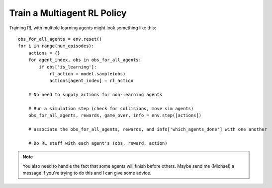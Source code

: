 .. _train_multiagent_rl:

Train a Multiagent RL Policy
============================

Training RL with multiple learning agents might look something like this:

.. parsed-literal::
    obs_for_all_agents = env.reset()
    for i in range(num_episodes):
        actions = {}
        for agent_index, obs in obs_for_all_agents:
            if obs['is_learning']:
                rl_action = model.sample(obs)
                actions[agent_index] = rl_action

        # No need to supply actions for non-learning agents

        # Run a simulation step (check for collisions, move sim agents)
        obs_for_all_agents, rewards, game_over, info = env.step([actions])

        # associate the obs_for_all_agents, rewards, and info['which_agents_done'] with one another

        # Do RL stuff with each agent's (obs, reward, action)

.. note::
    You also need to handle the fact that some agents will finish before others. Maybe send me (Michael) a message if you're trying to do this and I can give some advice.